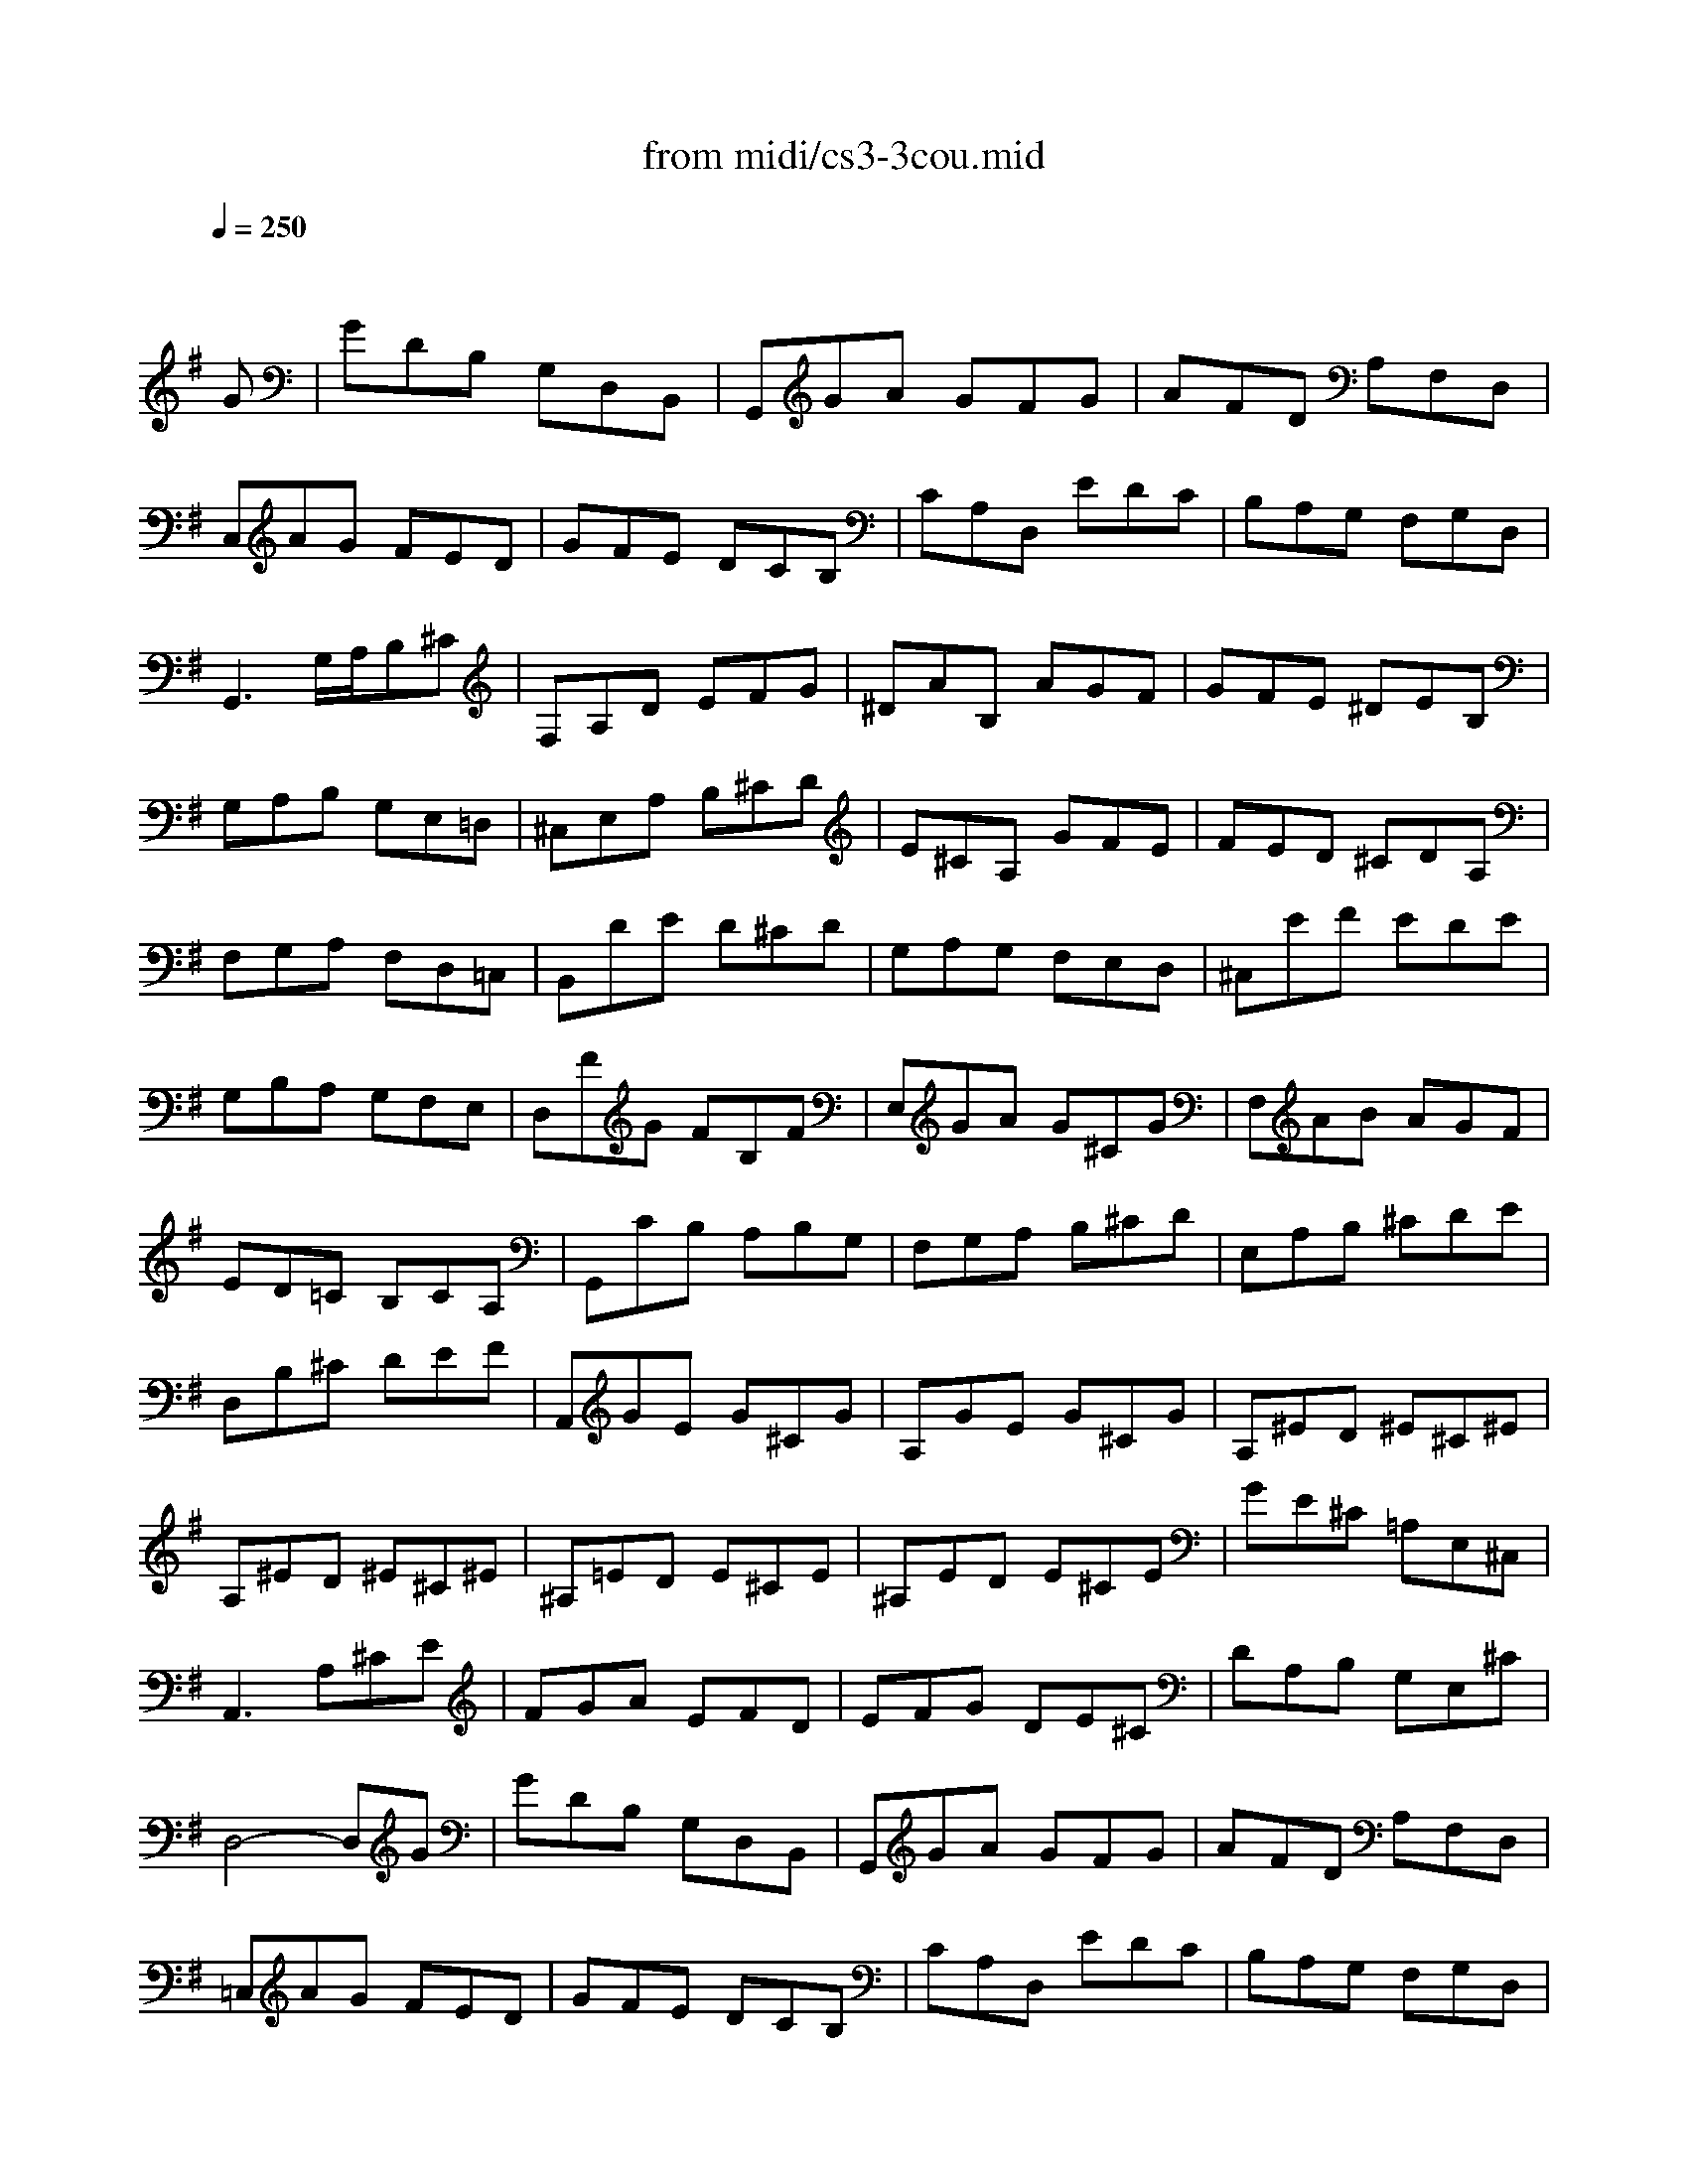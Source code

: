 X: 1
T:from midi/cs3-3cou.mid
M:3/4
L:1/8
Q:1/4=250
K:Gmaj% 0 sharps
% untitled
% Copyright \0xa9 1996 by David J. Grossman
% David J. Grossman
% A
% *
% A'
% B
% B'
V:1
% Solo Cello
%%MIDI program 42
x4x
% untitled
% Copyright \0xa9 1996 by David J. Grossman
% David J. Grossman
G| \
% A
GDB, G,D,B,,| \
G,,GA GFG| \
AFD A,F,D,|
C,AG FED| \
GFE DCB,| \
CA,D, EDC| \
B,A,G, F,G,D,|
G,,3 G,/2A,/2B,^C| \
F,A,D EFG| \
^DAB, AGF| \
GFE ^DEB,|
G,A,B, G,E,=D,| \
^C,E,A, B,^CD| \
E^CA, GFE| \
FED ^CDA,|
F,G,A, F,D,=C,| \
B,,DE D^CD| \
G,A,G, F,E,D,| \
^C,EF EDE|
G,B,A, G,F,E,| \
D,FG FB,F| \
E,GA G^CG| \
F,AB AGF|
ED=C B,CA,| \
G,,CB, A,B,G,| \
F,G,A, B,^CD| \
E,A,B, ^CDE|
D,B,^C DEF| \
A,,GE G^CG| \
A,GE G^CG| \
A,^ED ^E^C^E|
A,^ED ^E^C^E| \
^A,=ED E^CE| \
^A,ED E^CE| \
GE^C =A,E,^C,|
A,,3 A,^CE| \
FGA EFD| \
EFG DE^C| \
DA,B, G,E,^C|
% *
D,4-D,G| \
% A'
GDB, G,D,B,,| \
G,,GA GFG| \
AFD A,F,D,|
=C,AG FED| \
GFE DCB,| \
CA,D, EDC| \
B,A,G, F,G,D,|
G,,3 G,/2A,/2B,^C| \
F,A,D EFG| \
^DAB, AGF| \
GFE ^DEB,|
G,A,B, G,E,=D,| \
^C,E,A, B,^CD| \
E^CA, GFE| \
FED ^CDA,|
F,G,A, F,D,=C,| \
B,,DE D^CD| \
G,A,G, F,E,D,| \
^C,EF EDE|
G,B,A, G,F,E,| \
D,FG FB,F| \
E,GA G^CG| \
F,AB AGF|
ED=C B,CA,| \
G,,CB, A,B,G,| \
F,G,A, B,^CD| \
E,A,B, ^CDE|
D,B,^C DEF| \
A,,GE G^CG| \
A,GE G^CG| \
A,^ED ^E^C^E|
A,^ED ^E^C^E| \
^A,=ED E^CE| \
^A,ED E^CE| \
GE^C =A,E,^C,|
A,,3 A,^CE| \
FGA EFD| \
EFG DE^C| \
DA,B, G,E,^C|
D,4-D,A| \
% B
AFD A,F,A,| \
=CA,F, E,F,D,| \
G,,CB, A,B,D|
GAB FGE| \
CDE B,CA,| \
F,EF GAF| \
^D^C^D EF^D|
B,F^D B,BA,| \
G,EB, G,F,=D| \
E,=CG, E,D,B,| \
C,A,E, C,B,,G,|
A,,GF GA^D| \
G,,BA GFE| \
B,AG FE^D| \
EB,A, G,A,B,|
E,3 E/2F/2G/2F/2G/2E/2| \
=DB,G, B,D^E| \
B,,AG ^E=ED| \
ECB, CG,C|
E,G,C, EDE| \
^E=ED CB,D| \
^G,B,D, ^E,=E,D,| \
C,B,,C, D,E,C,|
A,,C,E, A,B,C| \
^D,CB, A,=G,F,| \
E,G,C ECA,| \
F,E=D CB,A,|
G,B,E GEC| \
A,GF EDC| \
B,DG BGE| \
CBA GFE|
FAF DA,F,| \
D,CA, CF,C| \
D,CA, CF,C| \
D,^A,G, ^A,F,^A,|
D,^A,G, ^A,F,^A,| \
^D,=A,G, A,F,A,| \
^D,A,G, A,F,A,| \
C=D,F, A,CF|
A3 GFE| \
DCB, DCA,| \
B,A,G, B,A,F,| \
G,DE CA,F|
G4-GA| \
% B'
AFD A,F,A,| \
CA,F, E,F,D,| \
G,,CB, A,B,D|
GAB FGE| \
CDE B,CA,| \
F,EF GAF| \
^D^C^D EF^D|
B,F^D B,BA,| \
G,EB, G,F,=D| \
E,=CG, E,D,B,| \
C,A,E, C,B,,G,|
A,,GF GA^D| \
G,,BA GFE| \
B,AG FE^D| \
EB,A, G,A,B,|
E,3 E/2F/2G/2F/2G/2E/2| \
=DB,G, B,D^E| \
B,,AG ^E=ED| \
ECB, CG,C|
E,G,C, EDE| \
^E=ED CB,D| \
^G,B,D, ^E,=E,D,| \
C,B,,C, D,E,C,|
A,,C,E, A,B,C| \
^D,CB, A,=G,F,| \
E,G,C ECA,| \
F,E=D CB,A,|
G,B,E GEC| \
A,GF EDC| \
B,DG BGE| \
CBA GFE|
FAF DA,F,| \
D,CA, CF,C| \
D,CA, CF,C| \
D,^A,G, ^A,F,^A,|
D,^A,G, ^A,F,^A,| \
^D,=A,G, A,F,A,| \
^D,A,G, A,F,A,| \
C=D,F, A,CF|
A3 GFE| \
DCB, DCA,| \
B,A,G, B,A,F,| \
G,DE CA,F|
G4-G
V:2
% --------------------------------------
%%MIDI program 42
x6
%Error : Bar 168 is 11/8 not 3/4
| \
x6| \
x6| \
x6|
x6| \
x6| \
x6| \
x6|
x6| \
x6| \
x6| \
x6|
x6| \
x6| \
x6| \
x6|
x6| \
x6| \
x6| \
x6|
x6| \
x6| \
x6| \
x6|
x6| \
x6| \
x6| \
x6|
x6| \
x6| \
x6| \
x6|
x6| \
x6| \
x6| \
x6|
x6| \
x6| \
x6| \
x6|
x6| \
x6| \
x6| \
x6|
x6| \
x6| \
x6| \
x6|
x6| \
x6| \
x6| \
x6|
x6| \
x6| \
x6| \
x6|
x6| \
x6| \
x6| \
x6|
x6| \
x6| \
x6| \
x6|
x6| \
x6| \
x6| \
x6|
x6| \
x6| \
x6| \
x6|
x6| \
x6| \
x6| \
x6|
x6| \
x6| \
x6| \
x6|
x6| \
x6| \
x6| \
x6|
x6| \
x6| \
x6| \
x6|
x6| \
x6| \
x6| \
x6|
x6| \
x6| \
x6| \
x6|
x6| \
x6| \
x6| \
x6|
x6| \
x6| \
x6| \
x6|
x6| \
x6| \
x6| \
x6|
x6| \
x6| \
x6| \
x6|
x6| \
x6| \
x6| \
x6|
x6| \
x6| \
x6| \
x6|
x6| \
x6| \
x6| \
x6|
% untitled
% Copyright \0xa9 1996 by David J. Grossman
% David J. Grossman
% A
% *
% A'
% B
B,4-B,x| \
x6| \
x6| \
x6|
x6| \
x6| \
x6| \
x6|
x6| \
x6| \
x6| \
x6|
x6| \
x6| \
x6| \
x6|
x6| \
x6| \
x6| \
x6|
x6| \
x6| \
x6| \
x6|
x6| \
x6| \
x6| \
x6|
x6| \
x6| \
x6| \
x6|
x6| \
x6| \
x6| \
x6|
x6| \
x6| \
x6| \
x6|
x6| \
x6| \
x6| \
x6|
% B'
B,4-B,
V:3
% Johann Sebastian Bach  (1685-1750)
%%MIDI program 42
x6
%Error : Bar 336 is 11/8 not 3/4
| \
x6| \
x6| \
x6|
x6| \
x6| \
x6| \
x6|
x6| \
x6| \
x6| \
x6|
x6| \
x6| \
x6| \
x6|
x6| \
x6| \
x6| \
x6|
x6| \
x6| \
x6| \
x6|
x6| \
x6| \
x6| \
x6|
x6| \
x6| \
x6| \
x6|
x6| \
x6| \
x6| \
x6|
x6| \
x6| \
x6| \
x6|
x6| \
x6| \
x6| \
x6|
x6| \
x6| \
x6| \
x6|
x6| \
x6| \
x6| \
x6|
x6| \
x6| \
x6| \
x6|
x6| \
x6| \
x6| \
x6|
x6| \
x6| \
x6| \
x6|
x6| \
x6| \
x6| \
x6|
x6| \
x6| \
x6| \
x6|
x6| \
x6| \
x6| \
x6|
x6| \
x6| \
x6| \
x6|
x6| \
x6| \
x6| \
x6|
x6| \
x6| \
x6| \
x6|
x6| \
x6| \
x6| \
x6|
x6| \
x6| \
x6| \
x6|
x6| \
x6| \
x6| \
x6|
x6| \
x6| \
x6| \
x6|
x6| \
x6| \
x6| \
x6|
x6| \
x6| \
x6| \
x6|
x6| \
x6| \
x6| \
x6|
x6| \
x6| \
x6| \
x6|
x6| \
x6| \
x6| \
x6|
% untitled
% Copyright \0xa9 1996 by David J. Grossman
% David J. Grossman
% A
% *
% A'
% B
D,4-D,x| \
x6| \
x6| \
x6|
x6| \
x6| \
x6| \
x6|
x6| \
x6| \
x6| \
x6|
x6| \
x6| \
x6| \
x6|
x6| \
x6| \
x6| \
x6|
x6| \
x6| \
x6| \
x6|
x6| \
x6| \
x6| \
x6|
x6| \
x6| \
x6| \
x6|
x6| \
x6| \
x6| \
x6|
x6| \
x6| \
x6| \
x6|
x6| \
x6| \
x6| \
x6|
% B'
D,4-D,
V:4
% Six Suites for Solo Cello
%%MIDI program 42
x6
%Error : Bar 504 is 11/8 not 3/4
| \
x6| \
x6| \
x6|
x6| \
x6| \
x6| \
x6|
x6| \
x6| \
x6| \
x6|
x6| \
x6| \
x6| \
x6|
x6| \
x6| \
x6| \
x6|
x6| \
x6| \
x6| \
x6|
x6| \
x6| \
x6| \
x6|
x6| \
x6| \
x6| \
x6|
x6| \
x6| \
x6| \
x6|
x6| \
x6| \
x6| \
x6|
x6| \
x6| \
x6| \
x6|
x6| \
x6| \
x6| \
x6|
x6| \
x6| \
x6| \
x6|
x6| \
x6| \
x6| \
x6|
x6| \
x6| \
x6| \
x6|
x6| \
x6| \
x6| \
x6|
x6| \
x6| \
x6| \
x6|
x6| \
x6| \
x6| \
x6|
x6| \
x6| \
x6| \
x6|
x6| \
x6| \
x6| \
x6|
x6| \
x6| \
x6| \
x6|
x6| \
x6| \
x6| \
x6|
x6| \
x6| \
x6| \
x6|
x6| \
x6| \
x6| \
x6|
x6| \
x6| \
x6| \
x6|
x6| \
x6| \
x6| \
x6|
x6| \
x6| \
x6| \
x6|
x6| \
x6| \
x6| \
x6|
x6| \
x6| \
x6| \
x6|
x6| \
x6| \
x6| \
x6|
x6| \
x6| \
x6| \
x6|
% untitled
% Copyright \0xa9 1996 by David J. Grossman
% David J. Grossman
% A
% *
% A'
% B
G,,4-G,,x| \
x6| \
x6| \
x6|
x6| \
x6| \
x6| \
x6|
x6| \
x6| \
x6| \
x6|
x6| \
x6| \
x6| \
x6|
x6| \
x6| \
x6| \
x6|
x6| \
x6| \
x6| \
x6|
x6| \
x6| \
x6| \
x6|
x6| \
x6| \
x6| \
x6|
x6| \
x6| \
x6| \
x6|
x6| \
x6| \
x6| \
x6|
x6| \
x6| \
x6| \
x6|
% B'
G,,4-G,,
% --------------------------------------
% Suite No. 3 in C major - BWV 1009
% 3rd Movement: Courante
% --------------------------------------
% Sequenced with Cakewalk Pro Audio by
% David J. Grossman - dave@unpronounceable.com
% This and other Bach MIDI files can be found at:
% Dave's J.S. Bach Page
% http://www.unpronounceable.com/bach
% --------------------------------------
% Original Filename: cs3-3cou.mid
% Last Modified: February 22, 1997
